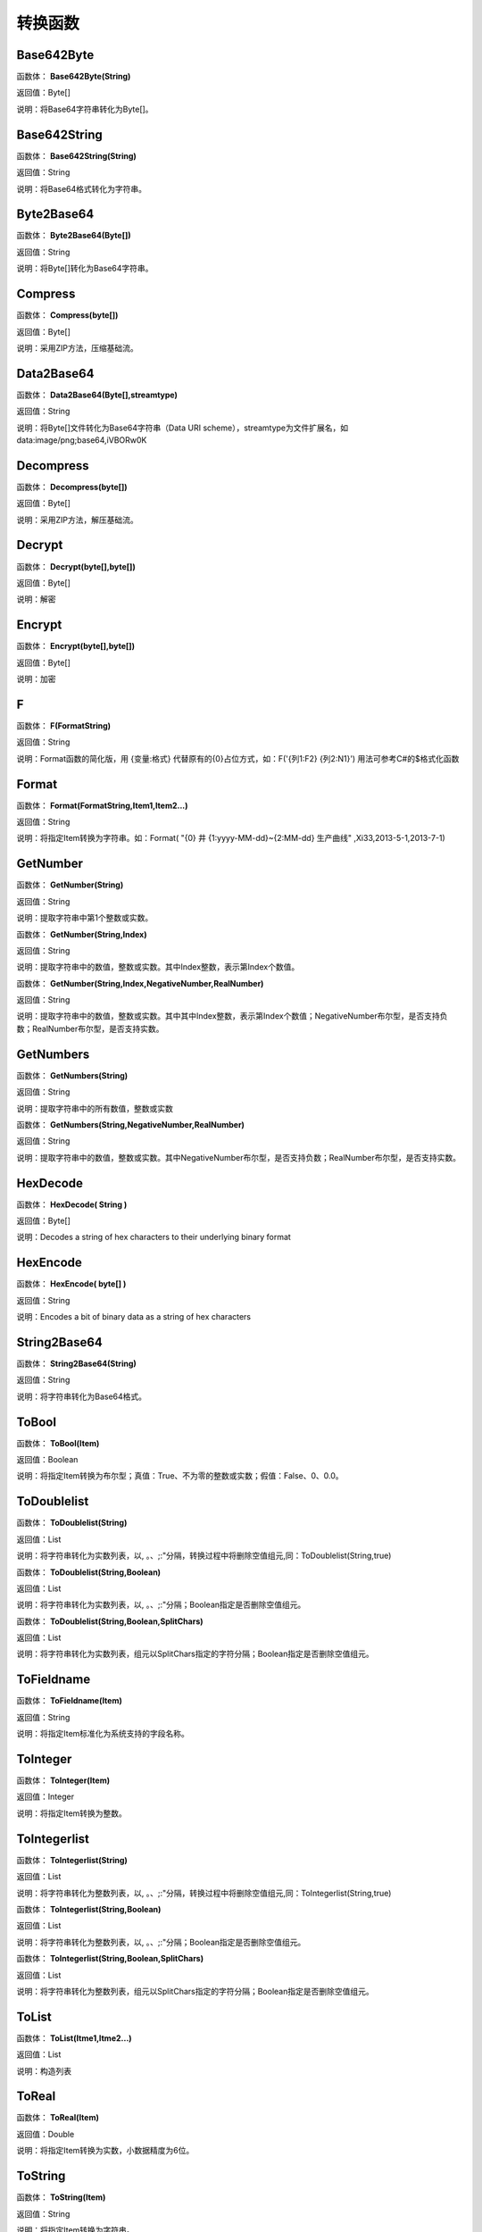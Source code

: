 .. _ZhuanHuanHanShu:
转换函数
======================

Base642Byte
~~~~~~~~~~~~~~~~~~
函数体： **Base642Byte(String)**

返回值：Byte[]

说明：将Base64字符串转化为Byte[]。

Base642String
~~~~~~~~~~~~~~~~~~
函数体： **Base642String(String)**

返回值：String

说明：将Base64格式转化为字符串。

Byte2Base64
~~~~~~~~~~~~~~~~~~
函数体： **Byte2Base64(Byte[])**

返回值：String

说明：将Byte[]转化为Base64字符串。

Compress
~~~~~~~~~~~~~~~~~~
函数体： **Compress(byte[])**

返回值：Byte[]

说明：采用ZIP方法，压缩基础流。

Data2Base64
~~~~~~~~~~~~~~~~~~
函数体： **Data2Base64(Byte[],streamtype)**

返回值：String

说明：将Byte[]文件转化为Base64字符串（Data URI scheme），streamtype为文件扩展名，如data:image/png;base64,iVBORw0K

Decompress
~~~~~~~~~~~~~~~~~~
函数体： **Decompress(byte[])**

返回值：Byte[]

说明：采用ZIP方法，解压基础流。

Decrypt
~~~~~~~~~~~~~~~~~~
函数体： **Decrypt(byte[],byte[])**

返回值：Byte[]

说明：解密

Encrypt
~~~~~~~~~~~~~~~~~~
函数体： **Encrypt(byte[],byte[])**

返回值：Byte[]

说明：加密

F
~~~~~~~~~~~~~~~~~~
函数体： **F(FormatString)**

返回值：String

说明：Format函数的简化版，用 {变量:格式} 代替原有的{0}占位方式，如：F('{列1:F2} {列2:N1}') 用法可参考C#的$格式化函数

Format
~~~~~~~~~~~~~~~~~~
函数体： **Format(FormatString,Item1,Item2...)**

返回值：String

说明：将指定Item转换为字符串。如：Format( "{0} 井 {1:yyyy-MM-dd}~{2:MM-dd} 生产曲线" ,Xi33,2013-5-1,2013-7-1)

GetNumber
~~~~~~~~~~~~~~~~~~
函数体： **GetNumber(String)**

返回值：String

说明：提取字符串中第1个整数或实数。

函数体： **GetNumber(String,Index)**

返回值：String

说明：提取字符串中的数值，整数或实数。其中Index整数，表示第Index个数值。

函数体： **GetNumber(String,Index,NegativeNumber,RealNumber)**

返回值：String

说明：提取字符串中的数值，整数或实数。其中其中Index整数，表示第Index个数值；NegativeNumber布尔型，是否支持负数；RealNumber布尔型，是否支持实数。

GetNumbers
~~~~~~~~~~~~~~~~~~
函数体： **GetNumbers(String)**

返回值：String

说明：提取字符串中的所有数值，整数或实数

函数体： **GetNumbers(String,NegativeNumber,RealNumber)**

返回值：String

说明：提取字符串中的数值，整数或实数。其中NegativeNumber布尔型，是否支持负数；RealNumber布尔型，是否支持实数。

HexDecode
~~~~~~~~~~~~~~~~~~
函数体： **HexDecode( String )**

返回值：Byte[]

说明：Decodes a string of hex characters to their underlying binary format

HexEncode
~~~~~~~~~~~~~~~~~~
函数体： **HexEncode( byte[] )**

返回值：String

说明：Encodes a bit of binary data as a string of hex characters

String2Base64
~~~~~~~~~~~~~~~~~~
函数体： **String2Base64(String)**

返回值：String

说明：将字符串转化为Base64格式。

ToBool
~~~~~~~~~~~~~~~~~~
函数体： **ToBool(Item)**

返回值：Boolean

说明：将指定Item转换为布尔型；真值：True、不为零的整数或实数；假值：False、0、0.0。

ToDoublelist
~~~~~~~~~~~~~~~~~~
函数体： **ToDoublelist(String)**

返回值：List

说明：将字符串转化为实数列表，以, 。、;:"分隔，转换过程中将删除空值组元,同：ToDoublelist(String,true)

函数体： **ToDoublelist(String,Boolean)**

返回值：List

说明：将字符串转化为实数列表，以, 。、;:"分隔；Boolean指定是否删除空值组元。

函数体： **ToDoublelist(String,Boolean,SplitChars)**

返回值：List

说明：将字符串转化为实数列表，组元以SplitChars指定的字符分隔；Boolean指定是否删除空值组元。

ToFieldname
~~~~~~~~~~~~~~~~~~
函数体： **ToFieldname(Item)**

返回值：String

说明：将指定Item标准化为系统支持的字段名称。

ToInteger
~~~~~~~~~~~~~~~~~~
函数体： **ToInteger(Item)**

返回值：Integer

说明：将指定Item转换为整数。

ToIntegerlist
~~~~~~~~~~~~~~~~~~
函数体： **ToIntegerlist(String)**

返回值：List

说明：将字符串转化为整数列表，以, 。、;:"分隔，转换过程中将删除空值组元,同：ToIntegerlist(String,true)

函数体： **ToIntegerlist(String,Boolean)**

返回值：List

说明：将字符串转化为整数列表，以, 。、;:"分隔；Boolean指定是否删除空值组元。

函数体： **ToIntegerlist(String,Boolean,SplitChars)**

返回值：List

说明：将字符串转化为整数列表，组元以SplitChars指定的字符分隔；Boolean指定是否删除空值组元。

ToList
~~~~~~~~~~~~~~~~~~
函数体： **ToList(Itme1,Itme2...)**

返回值：List

说明：构造列表

ToReal
~~~~~~~~~~~~~~~~~~
函数体： **ToReal(Item)**

返回值：Double

说明：将指定Item转换为实数，小数据精度为6位。

ToString
~~~~~~~~~~~~~~~~~~
函数体： **ToString(Item)**

返回值：String

说明：将指定Item转换为字符串。

函数体： **ToString(Item,Integer)**

返回值：String

说明：将指定Item转换为字符串,保留Integer位数。

